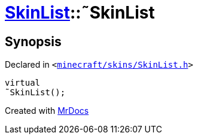 [#SkinList-2destructor]
= xref:SkinList.adoc[SkinList]::&tilde;SkinList
:relfileprefix: ../
:mrdocs:


== Synopsis

Declared in `&lt;https://github.com/PrismLauncher/PrismLauncher/blob/develop/launcher/minecraft/skins/SkinList.h#L33[minecraft&sol;skins&sol;SkinList&period;h]&gt;`

[source,cpp,subs="verbatim,replacements,macros,-callouts"]
----
virtual
&tilde;SkinList();
----



[.small]#Created with https://www.mrdocs.com[MrDocs]#
